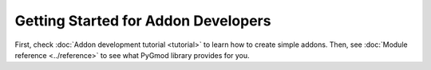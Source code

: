 Getting Started for Addon Developers
====================================

First, check :doc:`Addon development tutorial <tutorial>` to learn how to create simple addons.
Then, see :doc:`Module reference <../reference>` to see what PyGmod library provides for you.
